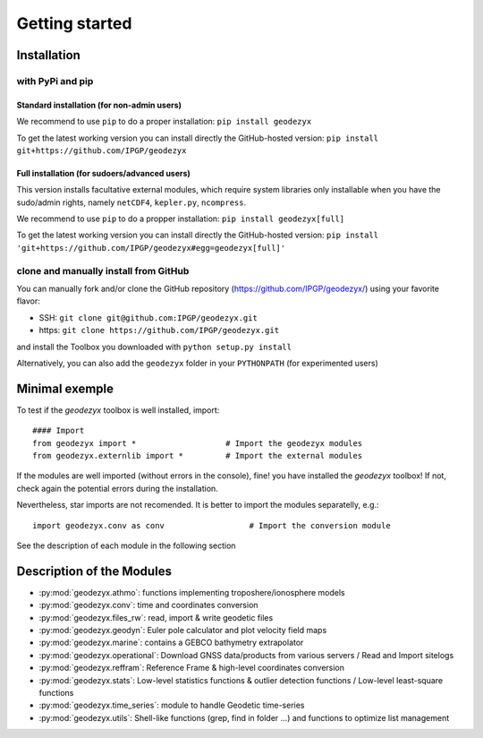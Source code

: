 .. _getting_started:

===============
Getting started
===============

.. _install: 

------------
Installation
------------

with PyPi and pip
------------------

Standard installation (for non-admin users)
^^^^^^^^^^^^^^^^^^^^^^^^^^^^^^^^^^^^^^^^^^^

We recommend to use ``pip`` to do a proper installation:  
``pip install geodezyx``

To get the latest working version you can install directly the GitHub-hosted version:  
``pip install git+https://github.com/IPGP/geodezyx``

Full installation (for sudoers/advanced users)
^^^^^^^^^^^^^^^^^^^^^^^^^^^^^^^^^^^^^^^^^^^^^^

This version installs facultative external modules, which require system libraries only installable when you have the sudo/admin rights, namely ``netCDF4``, ``kepler.py``, ``ncompress``.

We recommend to use ``pip`` to do a propper installation:  
``pip install geodezyx[full]``

To get the latest working version you can install directly the GitHub-hosted version:  
``pip install 'git+https://github.com/IPGP/geodezyx#egg=geodezyx[full]'``


clone and manually install from GitHub
--------------------------------------

You can manually fork and/or clone the GitHub repository (https://github.com/IPGP/geodezyx/) using your favorite flavor:

* SSH: ``git clone git@github.com:IPGP/geodezyx.git``
* https: ``git clone https://github.com/IPGP/geodezyx.git``

and install the Toolbox you downloaded with ``python setup.py install``

Alternatively, you can also add the ``geodezyx`` folder in your ``PYTHONPATH`` (for experimented users)

---------------
Minimal exemple
---------------

To test if the `geodezyx` toolbox is well installed, import:
::

    #### Import
    from geodezyx import *                   # Import the geodezyx modules
    from geodezyx.externlib import *         # Import the external modules

If the modules are well imported (without errors in the console), fine! you have installed the `geodezyx` toolbox!
If not, check again the potential errors during the installation.

Nevertheless, star imports are not recomended. It is better to import the modules separatelly, e.g.: 

::

    import geodezyx.conv as conv                  # Import the conversion module

See the description of each module in the following section

--------------------------
Description of the Modules
--------------------------

* :py:mod:`geodezyx.athmo`: functions implementing troposhere/ionosphere models
* :py:mod:`geodezyx.conv`: time and coordinates conversion
* :py:mod:`geodezyx.files_rw`: read, import & write geodetic files
* :py:mod:`geodezyx.geodyn`: Euler pole calculator and plot velocity field maps
* :py:mod:`geodezyx.marine`: contains a GEBCO bathymetry extrapolator
* :py:mod:`geodezyx.operational`: Download GNSS data/products from various servers / Read and Import sitelogs
* :py:mod:`geodezyx.reffram`: Reference Frame & high-level coordinates conversion
* :py:mod:`geodezyx.stats`: Low-level statistics functions & outlier detection functions / Low-level least-square functions
* :py:mod:`geodezyx.time_series`: module to handle Geodetic time-series
* :py:mod:`geodezyx.utils`: Shell-like functions (grep, find in folder ...) and functions to optimize list management

